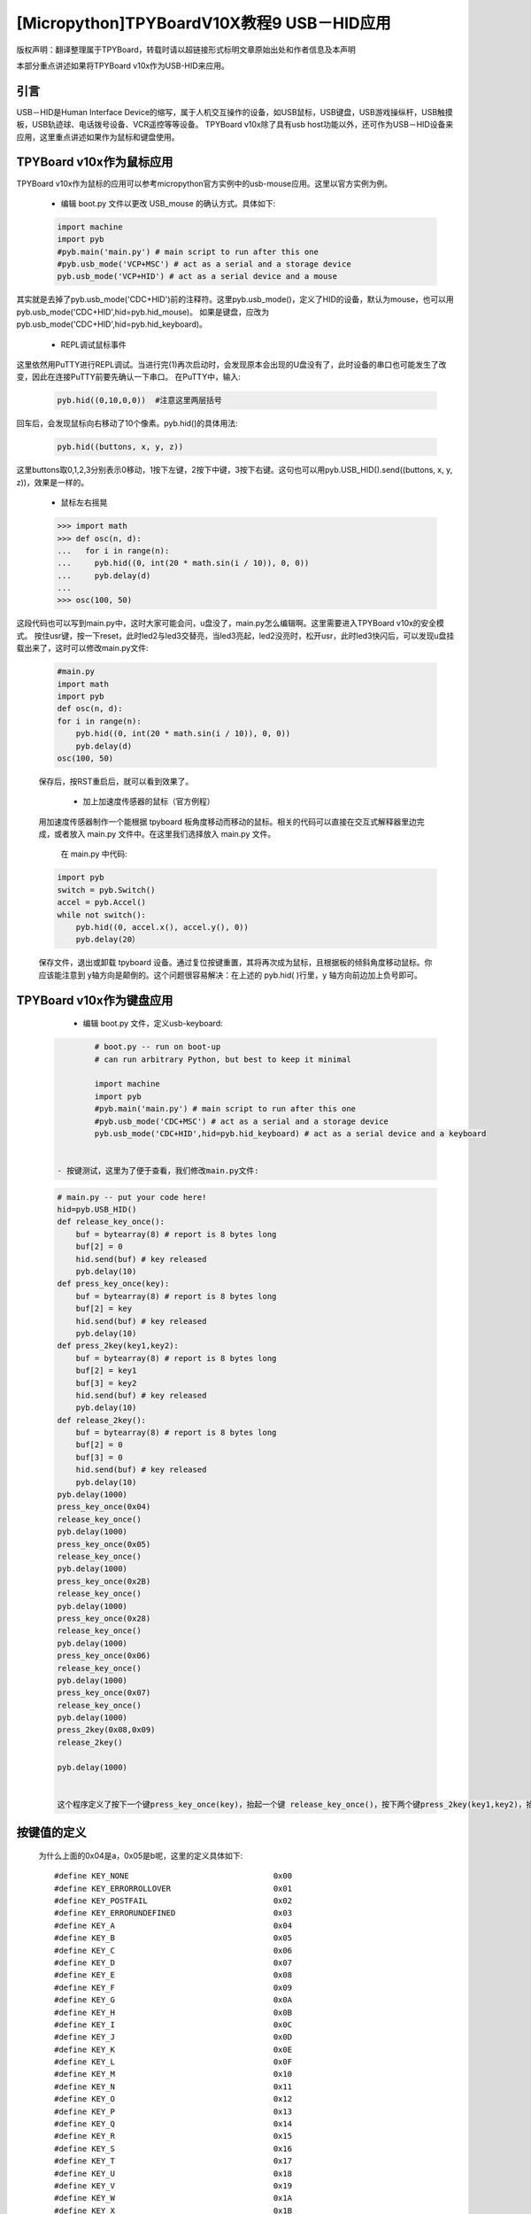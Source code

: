 [Micropython]TPYBoardV10X教程9 USB－HID应用
=====================================================
版权声明：翻译整理属于TPYBoard，转载时请以超链接形式标明文章原始出处和作者信息及本声明

本部分重点讲述如果将TPYBoard v10x作为USB-HID来应用。

引言
--------------

USB－HID是Human Interface Device的缩写，属于人机交互操作的设备，如USB鼠标，USB键盘，USB游戏操纵杆，USB触摸板，USB轨迹球、电话拨号设备、VCR遥控等等设备。 TPYBoard v10x除了具有usb host功能以外，还可作为USB－HID设备来应用，这里重点讲述如果作为鼠标和键盘使用。

TPYBoard v10x作为鼠标应用
-------------------------------

TPYBoard v10x作为鼠标的应用可以参考micropython官方实例中的usb-mouse应用。这里以官方实例为例。

    - 编辑 boot.py 文件以更改 USB_mouse 的确认方式。具体如下:
    
    .. code-block:: python
    
        import machine
        import pyb
        #pyb.main('main.py') # main script to run after this one
        #pyb.usb_mode('VCP+MSC') # act as a serial and a storage device
        pyb.usb_mode('VCP+HID') # act as a serial device and a mouse
    
其实就是去掉了pyb.usb_mode('CDC+HID')前的注释符。这里pyb.usb_mode()，定义了HID的设备，默认为mouse，也可以用pyb.usb_mode('CDC+HID',hid=pyb.hid_mouse)。
如果是键盘，应改为pyb.usb_mode('CDC+HID',hid=pyb.hid_keyboard)。

	- REPL调试鼠标事件

这里依然用PuTTY进行REPL调试。当进行完(1)再次启动时，会发现原本会出现的U盘没有了，此时设备的串口也可能发生了改变，因此在连接PuTTY前要先确认一下串口。
在PuTTY中，输入:
    
    .. code-block:: python
    
        pyb.hid((0,10,0,0))  #注意这里两层括号
    	
回车后，会发现鼠标向右移动了10个像素。pyb.hid()的具体用法:

    .. code-block:: python
        
        pyb.hid((buttons, x, y, z))
        
这里buttons取0,1,2,3分别表示0移动，1按下左键，2按下中键，3按下右键。这句也可以用pyb.USB_HID().send((buttons, x, y, z))，效果是一样的。

	- 鼠标左右摇晃

	.. code-block:: python
    
        >>> import math
        >>> def osc(n, d):
        ...   for i in range(n):
        ...     pyb.hid((0, int(20 * math.sin(i / 10)), 0, 0))
        ...     pyb.delay(d)
        ...
        >>> osc(100, 50)

这段代码也可以写到main.py中，这时大家可能会问，u盘没了，main.py怎么编辑啊。这里需要进入TPYBoard v10x的安全模式。
按住usr键，按一下reset，此时led2与led3交替亮，当led3亮起，led2没亮时，松开usr，此时led3快闪后，可以发现u盘挂载出来了，这时可以修改main.py文件:

    .. code-block:: python
    
        #main.py
        import math
        import pyb
        def osc(n, d):
        for i in range(n):
            pyb.hid((0, int(20 * math.sin(i / 10)), 0, 0))
            pyb.delay(d)
        osc(100, 50)
	
    
    保存后，按RST重启后，就可以看到效果了。

	- 加上加速度传感器的鼠标（官方例程）

    用加速度传感器制作一个能根据 tpyboard 板角度移动而移动的鼠标。相关的代码可以直接在交互式解释器里边完成，或者放入 main.py 文件中。在这里我们选择放入 main.py 文件。

	在 main.py 中代码:
    
    .. code-block:: python
    
        import pyb
        switch = pyb.Switch()
        accel = pyb.Accel()
        while not switch():
            pyb.hid((0, accel.x(), accel.y(), 0))
            pyb.delay(20）
			
    保存文件，退出或卸载 tpyboard 设备。通过复位按键重置，其将再次成为鼠标，且根据板的倾斜角度移动鼠标。你应该能注意到 y轴方向是颠倒的。这个问题很容易解决：在上述的 pyb.hid( )行里，y 轴方向前边加上负号即可。

TPYBoard v10x作为键盘应用
-------------------------------------

	- 编辑 boot.py 文件，定义usb-keyboard:

    .. code-block:: python
    
		# boot.py -- run on boot-up
		# can run arbitrary Python, but best to keep it minimal
		  
		import machine
		import pyb
		#pyb.main('main.py') # main script to run after this one
		#pyb.usb_mode('CDC+MSC') # act as a serial and a storage device
		pyb.usb_mode('CDC+HID',hid=pyb.hid_keyboard) # act as a serial device and a keyboard

        
	- 按键测试，这里为了便于查看，我们修改main.py文件:

    .. code-block:: python
    
        # main.py -- put your code here!
        hid=pyb.USB_HID()
        def release_key_once():
            buf = bytearray(8) # report is 8 bytes long
            buf[2] = 0
            hid.send(buf) # key released
            pyb.delay(10)
        def press_key_once(key):
            buf = bytearray(8) # report is 8 bytes long
            buf[2] = key
            hid.send(buf) # key released
            pyb.delay(10)
        def press_2key(key1,key2):
            buf = bytearray(8) # report is 8 bytes long
            buf[2] = key1
            buf[3] = key2
            hid.send(buf) # key released
            pyb.delay(10)
        def release_2key():
            buf = bytearray(8) # report is 8 bytes long
            buf[2] = 0
            buf[3] = 0
            hid.send(buf) # key released
            pyb.delay(10)
        pyb.delay(1000)
        press_key_once(0x04)
        release_key_once()
        pyb.delay(1000)
        press_key_once(0x05)
        release_key_once()
        pyb.delay(1000)
        press_key_once(0x2B)
        release_key_once()
        pyb.delay(1000)
        press_key_once(0x28)
        release_key_once()
        pyb.delay(1000)
        press_key_once(0x06)
        release_key_once()
        pyb.delay(1000)
        press_key_once(0x07)
        release_key_once()
        pyb.delay(1000)
        press_2key(0x08,0x09)
        release_2key()

        pyb.delay(1000)
        
			 
	这个程序定义了按下一个键press_key_once(key)，抬起一个键 release_key_once()，按下两个键press_2key(key1,key2)，抬起两个键release_2key()的方法。具体运行效果，可先打开一个记事本，然后按一下reset键，或者插拔一次usb口，最后可以看到在记事本里，先打入ab，接着是tab，回车，接着cdef，除了ef几乎同时出现，前面的输入间都间隔了1秒。


按键值的定义
-------------------------------------

	为什么上面的0x04是a，0x05是b呢，这里的定义具体如下::

        #define KEY_NONE                               0x00
        #define KEY_ERRORROLLOVER                      0x01
        #define KEY_POSTFAIL                           0x02
        #define KEY_ERRORUNDEFINED                     0x03
        #define KEY_A                                  0x04
        #define KEY_B                                  0x05
        #define KEY_C                                  0x06
        #define KEY_D                                  0x07
        #define KEY_E                                  0x08
        #define KEY_F                                  0x09
        #define KEY_G                                  0x0A
        #define KEY_H                                  0x0B
        #define KEY_I                                  0x0C
        #define KEY_J                                  0x0D
        #define KEY_K                                  0x0E
        #define KEY_L                                  0x0F
        #define KEY_M                                  0x10
        #define KEY_N                                  0x11
        #define KEY_O                                  0x12
        #define KEY_P                                  0x13
        #define KEY_Q                                  0x14
        #define KEY_R                                  0x15
        #define KEY_S                                  0x16
        #define KEY_T                                  0x17
        #define KEY_U                                  0x18
        #define KEY_V                                  0x19
        #define KEY_W                                  0x1A
        #define KEY_X                                  0x1B
        #define KEY_Y                                  0x1C
        #define KEY_Z                                  0x1D
        #define KEY_1_EXCLAMATION_MARK                 0x1E
        #define KEY_2_AT                               0x1F
        #define KEY_3_NUMBER_SIGN                      0x20
        #define KEY_4_DOLLAR                           0x21
        #define KEY_5_PERCENT                          0x22
        #define KEY_6_CARET                            0x23
        #define KEY_7_AMPERSAND                        0x24
        #define KEY_8_ASTERISK                         0x25
        #define KEY_9_OPARENTHESIS                     0x26
        #define KEY_0_CPARENTHESIS                     0x27
        #define KEY_ENTER                              0x28
        #define KEY_ESCAPE                             0x29
        #define KEY_BACKSPACE                          0x2A
        #define KEY_TAB                                0x2B
        #define KEY_SPACEBAR                           0x2C
        #define KEY_MINUS_UNDERSCORE                   0x2D
        #define KEY_EQUAL_PLUS                         0x2E
        #define KEY_OBRACKET_AND_OBRACE                0x2F
        #define KEY_CBRACKET_AND_CBRACE                0x30
        #define KEY_BACKSLASH_VERTICAL_BAR             0x31
        #define KEY_NONUS_NUMBER_SIGN_TILDE            0x32
        #define KEY_SEMICOLON_COLON                    0x33
        #define KEY_SINGLE_AND_DOUBLE_QUOTE            0x34
        #define KEY_GRAVE ACCENT AND TILDE             0x35
        #define KEY_COMMA_AND_LESS                     0x36
        #define KEY_DOT_GREATER                        0x37
        #define KEY_SLASH_QUESTION                     0x38
        #define KEY_CAPS LOCK                          0x39
        #define KEY_F1                                 0x3A
        #define KEY_F2                                 0x3B
        #define KEY_F3                                 0x3C
        #define KEY_F4                                 0x3D
        #define KEY_F5                                 0x3E
        #define KEY_F6                                 0x3F
        #define KEY_F7                                 0x40
        #define KEY_F8                                 0x41
        #define KEY_F9                                 0x42
        #define KEY_F10                                0x43
        #define KEY_F11                                0x44
        #define KEY_F12                                0x45
        #define KEY_PRINTSCREEN                        0x46
        #define KEY_SCROLL LOCK                        0x47
        #define KEY_PAUSE                              0x48
        #define KEY_INSERT                             0x49
        #define KEY_HOME                               0x4A
        #define KEY_PAGEUP                             0x4B
        #define KEY_DELETE                             0x4C
        #define KEY_END1                               0x4D
        #define KEY_PAGEDOWN                           0x4E
        #define KEY_RIGHTARROW                         0x4F
        #define KEY_LEFTARROW                          0x50
        #define KEY_DOWNARROW                          0x51
        #define KEY_UPARROW                            0x52
        #define KEY_KEYPAD_NUM_LOCK_AND_CLEAR          0x53
        #define KEY_KEYPAD_SLASH                       0x54
        #define KEY_KEYPAD_ASTERIKS                    0x55
        #define KEY_KEYPAD_MINUS                       0x56
        #define KEY_KEYPAD_PLUS                        0x57
        #define KEY_KEYPAD_ENTER                       0x58
        #define KEY_KEYPAD_1_END                       0x59
        #define KEY_KEYPAD_2_DOWN_ARROW                0x5A
        #define KEY_KEYPAD_3_PAGEDN                    0x5B
        #define KEY_KEYPAD_4_LEFT_ARROW                0x5C
        #define KEY_KEYPAD_5                           0x5D
        #define KEY_KEYPAD_6_RIGHT_ARROW               0x5E
        #define KEY_KEYPAD_7_HOME                      0x5F
        #define KEY_KEYPAD_8_UP_ARROW                  0x60
        #define KEY_KEYPAD_9_PAGEUP                    0x61
        #define KEY_KEYPAD_0_INSERT                    0x62
        #define KEY_KEYPAD_DECIMAL_SEPARATOR_DELETE    0x63
        #define KEY_NONUS_BACK_SLASH_VERTICAL_BAR      0x64
        #define KEY_APPLICATION                        0x65
        #define KEY_POWER                              0x66
        #define KEY_KEYPAD_EQUAL                       0x67
        #define KEY_F13                                0x68
        #define KEY_F14                                0x69
        #define KEY_F15                                0x6A
        #define KEY_F16                                0x6B
        #define KEY_F17                                0x6C
        #define KEY_F18                                0x6D
        #define KEY_F19                                0x6E
        #define KEY_F20                                0x6F
        #define KEY_F21                                0x70
        #define KEY_F22                                0x71
        #define KEY_F23                                0x72
        #define KEY_F24                                0x73
        #define KEY_EXECUTE                            0x74
        #define KEY_HELP                               0x75
        #define KEY_MENU                               0x76
        #define KEY_SELECT                             0x77
        #define KEY_STOP                               0x78
        #define KEY_AGAIN                              0x79
        #define KEY_UNDO                               0x7A
        #define KEY_CUT                                0x7B
        #define KEY_COPY                               0x7C
        #define KEY_PASTE                              0x7D
        #define KEY_FIND                               0x7E
        #define KEY_MUTE                               0x7F
        #define KEY_VOLUME_UP                          0x80
        #define KEY_VOLUME_DOWN                        0x81
        #define KEY_LOCKING_CAPS_LOCK                  0x82
        #define KEY_LOCKING_NUM_LOCK                   0x83
        #define KEY_LOCKING_SCROLL_LOCK                0x84
        #define KEY_KEYPAD_COMMA                       0x85
        #define KEY_KEYPAD_EQUAL_SIGN                  0x86
        #define KEY_INTERNATIONAL1                     0x87
        #define KEY_INTERNATIONAL2                     0x88
        #define KEY_INTERNATIONAL3                     0x89
        #define KEY_INTERNATIONAL4                     0x8A
        #define KEY_INTERNATIONAL5                     0x8B
        #define KEY_INTERNATIONAL6                     0x8C
        #define KEY_INTERNATIONAL7                     0x8D
        #define KEY_INTERNATIONAL8                     0x8E
        #define KEY_INTERNATIONAL9                     0x8F
        #define KEY_LANG1                              0x90
        #define KEY_LANG2                              0x91
        #define KEY_LANG3                              0x92
        #define KEY_LANG4                              0x93
        #define KEY_LANG5                              0x94
        #define KEY_LANG6                              0x95
        #define KEY_LANG7                              0x96
        #define KEY_LANG8                              0x97
        #define KEY_LANG9                              0x98
        #define KEY_ALTERNATE_ERASE                    0x99
        #define KEY_SYSREQ                             0x9A
        #define KEY_CANCEL                             0x9B
        #define KEY_CLEAR                              0x9C
        #define KEY_PRIOR                              0x9D
        #define KEY_RETURN                             0x9E
        #define KEY_SEPARATOR                          0x9F
        #define KEY_OUT                                0xA0
        #define KEY_OPER                               0xA1
        #define KEY_CLEAR_AGAIN                        0xA2
        #define KEY_CRSEL                              0xA3
        #define KEY_EXSEL                              0xA4
        #define KEY_KEYPAD_00                          0xB0
        #define KEY_KEYPAD_000                         0xB1
        #define KEY_THOUSANDS_SEPARATOR                0xB2
        #define KEY_DECIMAL_SEPARATOR                  0xB3
        #define KEY_CURRENCY_UNIT                      0xB4
        #define KEY_CURRENCY_SUB_UNIT                  0xB5
        #define KEY_KEYPAD_OPARENTHESIS                0xB6
        #define KEY_KEYPAD_CPARENTHESIS                0xB7
        #define KEY_KEYPAD_OBRACE                      0xB8
        #define KEY_KEYPAD_CBRACE                      0xB9
        #define KEY_KEYPAD_TAB                         0xBA
        #define KEY_KEYPAD_BACKSPACE                   0xBB
        #define KEY_KEYPAD_A                           0xBC
        #define KEY_KEYPAD_B                           0xBD
        #define KEY_KEYPAD_C                           0xBE
        #define KEY_KEYPAD_D                           0xBF
        #define KEY_KEYPAD_E                           0xC0
        #define KEY_KEYPAD_F                           0xC1
        #define KEY_KEYPAD_XOR                         0xC2
        #define KEY_KEYPAD_CARET                       0xC3
        #define KEY_KEYPAD_PERCENT                     0xC4
        #define KEY_KEYPAD_LESS                        0xC5
        #define KEY_KEYPAD_GREATER                     0xC6
        #define KEY_KEYPAD_AMPERSAND                   0xC7
        #define KEY_KEYPAD_LOGICAL_AND                 0xC8
        #define KEY_KEYPAD_VERTICAL_BAR                0xC9
        #define KEY_KEYPAD_LOGIACL_OR                  0xCA
        #define KEY_KEYPAD_COLON                       0xCB
        #define KEY_KEYPAD_NUMBER_SIGN                 0xCC
        #define KEY_KEYPAD_SPACE                       0xCD
        #define KEY_KEYPAD_AT                          0xCE
        #define KEY_KEYPAD_EXCLAMATION_MARK            0xCF
        #define KEY_KEYPAD_MEMORY_STORE                0xD0
        #define KEY_KEYPAD_MEMORY_RECALL               0xD1
        #define KEY_KEYPAD_MEMORY_CLEAR                0xD2
        #define KEY_KEYPAD_MEMORY_ADD                  0xD3
        #define KEY_KEYPAD_MEMORY_SUBTRACT             0xD4
        #define KEY_KEYPAD_MEMORY_MULTIPLY             0xD5
        #define KEY_KEYPAD_MEMORY_DIVIDE               0xD6
        #define KEY_KEYPAD_PLUSMINUS                   0xD7
        #define KEY_KEYPAD_CLEAR                       0xD8
        #define KEY_KEYPAD_CLEAR_ENTRY                 0xD9
        #define KEY_KEYPAD_BINARY                      0xDA
        #define KEY_KEYPAD_OCTAL                       0xDB
        #define KEY_KEYPAD_DECIMAL                     0xDC
        #define KEY_KEYPAD_HEXADECIMAL                 0xDD
        #define KEY_LEFTCONTROL                        0xE0
        #define KEY_LEFTSHIFT                          0xE1
        #define KEY_LEFTALT                            0xE2
        #define KEY_LEFT_GUI                           0xE3
        #define KEY_RIGHTCONTROL                       0xE4
        #define KEY_RIGHTSHIFT                         0xE5
        #define KEY_RIGHTALT                           0xE6
        #define KEY_RIGHT_GUI                          0xE7


恢复正常模式
-----------------------------

	TPYBoard v10x退出CDC+HID模式的方法有两个，一个是进入安全模式，将boot.py文件的pyb.usb_mode('CDC+HID'）注释掉，另一种是恢复出厂设置，这种方法是按住usr键，按一下reset，然后led2和led3交替亮，当两个灯交替亮到三次，且均亮起时，松开usr，两个灯会快闪多次，然后TPYBoard v10x恢复到出厂设置，此时main.py里的内容也都清空了。
